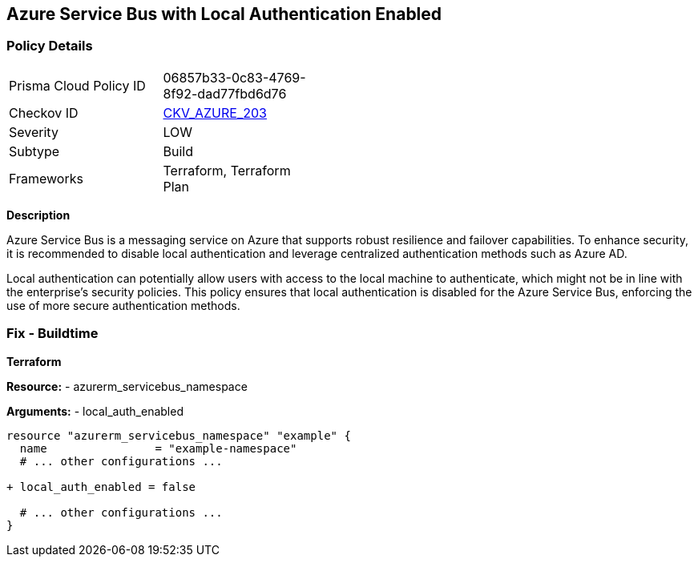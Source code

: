 == Azure Service Bus with Local Authentication Enabled
// Ensure Azure Service Bus Local Authentication is disabled.

=== Policy Details

[width=45%]
[cols="1,1"]
|=== 
|Prisma Cloud Policy ID 
| 06857b33-0c83-4769-8f92-dad77fbd6d76

|Checkov ID 
| https://github.com/bridgecrewio/checkov/blob/main/checkov/terraform/checks/resource/azure/AzureServicebusLocalAuthDisabled.py[CKV_AZURE_203]

|Severity
|LOW

|Subtype
|Build

|Frameworks
|Terraform, Terraform Plan

|=== 

*Description*

Azure Service Bus is a messaging service on Azure that supports robust resilience and failover capabilities. To enhance security, it is recommended to disable local authentication and leverage centralized authentication methods such as Azure AD.

Local authentication can potentially allow users with access to the local machine to authenticate, which might not be in line with the enterprise's security policies. This policy ensures that local authentication is disabled for the Azure Service Bus, enforcing the use of more secure authentication methods.


=== Fix - Buildtime

*Terraform*

*Resource:* 
- azurerm_servicebus_namespace

*Arguments:* 
- local_auth_enabled

[source,terraform]
----
resource "azurerm_servicebus_namespace" "example" {
  name                = "example-namespace"
  # ... other configurations ...

+ local_auth_enabled = false

  # ... other configurations ...
}
----

